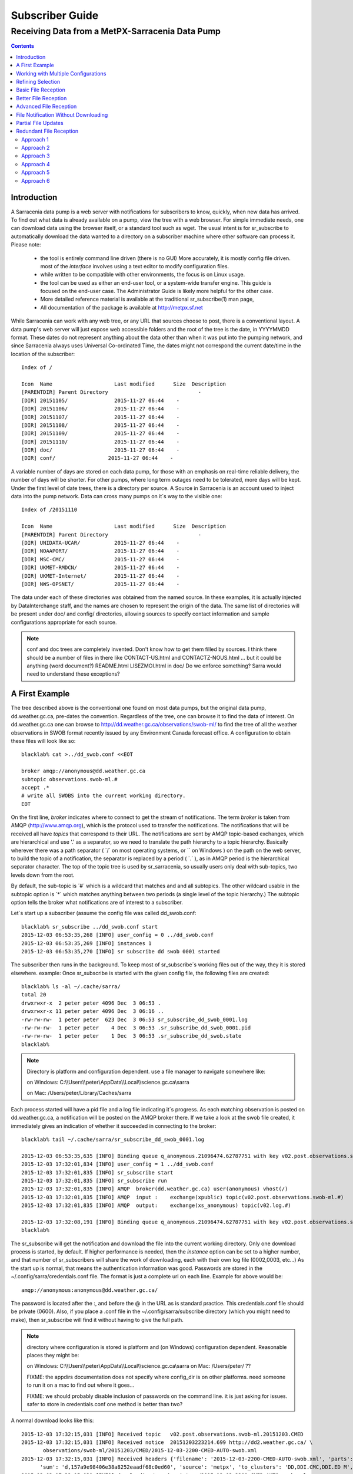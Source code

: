 
==================
 Subscriber Guide
==================


------------------------------------------------
Receiving Data from a MetPX-Sarracenia Data Pump
------------------------------------------------

.. contents::


Introduction
------------

A Sarracenia data pump is a web server with notifications
for subscribers to know, quickly, when new data has arrived.  
To find out what data is already available on a pump, 
view the tree with a web browser.  
For simple immediate needs, one can download data using the 
browser itself, or a standard tool such as wget.
The usual intent is for sr_subscribe to automatically 
download the data wanted to a directory on a subscriber
machine where other software can process it.  Please note:

 - the tool is entirely command line driven (there is no GUI) More accurately, it is mostly config file driven.
   most of the *interface* involves using a text editor to modify configuration files.
 - while written to be compatible with other environments, 
   the focus is on Linux usage. 
 - the tool can be used as either an end-user tool, or a system-wide transfer engine.
   This guide is focused on the end-user case.  The Administrator Guide is likely
   more helpful for the other case.
 - More detailed reference material is available at the 
   traditional sr_subscribe(1) man page,
 - All documentation of the package is available 
   at http://metpx.sf.net

While Sarracenia can work with any web tree, or any URL 
that sources choose to post, there is a conventional layout.
A data pump's web server will just expose web accessible folders
and the root of the tree is the date, in YYYYMMDD format.
These dates do not represent anything about the data other than 
when it was put into the pumping network, and since Sarracenia 
always uses Universal Co-ordinated Time, the dates might not correspond
the current date/time in the location of the subscriber::

  Index of /

  Icon  Name                    Last modified      Size  Description
  [PARENTDIR] Parent Directory                             -   
  [DIR] 20151105/               2015-11-27 06:44    -   
  [DIR] 20151106/               2015-11-27 06:44    -   
  [DIR] 20151107/               2015-11-27 06:44    -   
  [DIR] 20151108/               2015-11-27 06:44    -   
  [DIR] 20151109/               2015-11-27 06:44    -   
  [DIR] 20151110/               2015-11-27 06:44    -  
  [DIR] doc/                    2015-11-27 06:44    -  
  [DIR] conf/                 2015-11-27 06:44    -  

A variable number of days are stored on each data pump, for those
with an emphasis on real-time reliable delivery, the number of days
will be shorter.  For other pumps, where long term outages need
to be tolerated, more days will be kept. 
Under the first level of date trees, there is a directory
per source.  A Source in Sarracenia is an account used to inject
data into the pump network.  Data can cross many pumps on it´s
way to the visible one::

  Index of /20151110
  
  Icon  Name                    Last modified      Size  Description
  [PARENTDIR] Parent Directory                             -   
  [DIR] UNIDATA-UCAR/           2015-11-27 06:44    -   
  [DIR] NOAAPORT/               2015-11-27 06:44    -   
  [DIR] MSC-CMC/                2015-11-27 06:44    -   
  [DIR] UKMET-RMDCN/            2015-11-27 06:44    -   
  [DIR] UKMET-Internet/         2015-11-27 06:44    -   
  [DIR] NWS-OPSNET/             2015-11-27 06:44    -  
  
The data under each of these directories was obtained from the named
source. In these examples, it is actually injected by DataInterchange
staff, and the names are chosen to represent the origin of the data.
The same list of directories will be present under doc/ and config/
directories, allowing sources to specify contact information and
sample configurations appropriate for each source.

.. note::

  conf and doc trees are completely invented.  Don't know how
  to get them filled by sources.
  I think there should be a number of files in there like
  CONTACT-US.html and CONTACTZ-NOUS.html ...
  but it could be anything (word document?)
  README.html  LISEZMOI.html in doc/
  Do we enforce something?
  Sarra would need to understand these exceptions?

A First Example
---------------

The tree described above is the conventional one found on most data pumps, 
but the original data pump, dd.weather.gc.ca, pre-dates the convention.
Regardless of the tree, one can browse it to find the data of interest. 
On dd.weather.gc.ca one can browse to http://dd.weather.gc.ca/observations/swob-ml/
to find the tree of all the weather observations in SWOB format
recently issued by any Environment Canada forecast office.
A configuration to obtain these files will look like so::

  blacklab% cat >../dd_swob.conf <<EOT

  broker amqp://anonymous@dd.weather.gc.ca
  subtopic observations.swob-ml.#
  accept .*
  # write all SWOBS into the current working directory.
  EOT

On the first line, *broker* indicates where to connect to get the
stream of notifications. The term *broker* is taken from AMQP (http://www.amqp.org), 
which is the protocol used to transfer the notifications.
The notifications that will be received all have *topics* that correspond 
to their URL. The notifications are sent by AMQP topic-based exchanges, 
which are hierarchical and use '.' as a separator, so we need to translate
the path hierarchy to a topic hierarchy.  Basically wherever there was a path 
separator ( ´/´ on most operating systems, or ´\´ on Windows ) on the path 
on the web server, to build the topic of a notification, the separator is 
replaced by a period ( ´.´ ), as in AMQP period is the hierarchical 
separator character. The top of the topic tree is used by sr_sarracenia,
so usually users only deal with sub-topics, two levels down from the root.

By default, the sub-topic is ´#´ which is a wildcard that matches and and all 
subtopics. The other wildcard usable in the subtopic option is ´*´ which matches 
anything between two periods (a single level of the topic hierarchy.)  The
subtopic option tells the broker what notifications are of interest to a 
subscriber.

Let´s start up a subscriber (assume the config file was called dd_swob.conf::

  blacklab% sr_subscribe ../dd_swob.conf start
  2015-12-03 06:53:35,268 [INFO] user_config = 0 ../dd_swob.conf
  2015-12-03 06:53:35,269 [INFO] instances 1 
  2015-12-03 06:53:35,270 [INFO] sr subscribe dd swob 0001 started

The subscriber then runs in the background. To keep most of sr_subscribe´s
working files out of the way, they it is stored elsewhere. example:
Once sr_subscribe is started with the given config file,
the following files are created::

  blacklab% ls -al ~/.cache/sarra/
  total 20
  drwxrwxr-x  2 peter peter 4096 Dec  3 06:53 .
  drwxrwxr-x 11 peter peter 4096 Dec  3 06:16 ..
  -rw-rw-rw-  1 peter peter  623 Dec  3 06:53 sr_subscribe_dd_swob_0001.log
  -rw-rw-rw-  1 peter peter    4 Dec  3 06:53 .sr_subscribe_dd_swob_0001.pid
  -rw-rw-rw-  1 peter peter    1 Dec  3 06:53 .sr_subscribe_dd_swob.state
  blacklab% 

.. NOTE::
   Directory is platform and configuration dependent. 
   use a file manager to navigate somewhere like:

   on Windows:  C:\\\\Users\\\\peter\\AppData\\\\Local\\\\science.gc.ca\\sarra

   on Mac:      /Users/peter/Library/Caches/sarra

Each process started will have a pid file and a log file indicating it´s progress.
As each matching observation is posted on dd.weather.gc.ca, a notification will be
posted on the AMQP broker there.  If we take a look at the swob file created, it 
immediately gives an indication of whether it succeeded in connecting to the broker::

  blacklab% tail ~/.cache/sarra/sr_subscribe_dd_swob_0001.log
  
  2015-12-03 06:53:35,635 [INFO] Binding queue q_anonymous.21096474.62787751 with key v02.post.observations.swob-ml.# to exchange xpublic on broker amqp://anonymous@dd.weather.gc.ca/
  2015-12-03 17:32:01,834 [INFO] user_config = 1 ../dd_swob.conf
  2015-12-03 17:32:01,835 [INFO] sr_subscribe start
  2015-12-03 17:32:01,835 [INFO] sr_subscribe run
  2015-12-03 17:32:01,835 [INFO] AMQP  broker(dd.weather.gc.ca) user(anonymous) vhost(/)
  2015-12-03 17:32:01,835 [INFO] AMQP  input :    exchange(xpublic) topic(v02.post.observations.swob-ml.#)
  2015-12-03 17:32:01,835 [INFO] AMQP  output:    exchange(xs_anonymous) topic(v02.log.#)
  
  2015-12-03 17:32:08,191 [INFO] Binding queue q_anonymous.21096474.62787751 with key v02.post.observations.swob-ml.# to exchange xpublic on broker amqp://anonymous@dd.weather.gc.ca/
  blacklab% 
  
The sr_subscribe will get the notification and download the file into the 
current working directory. Only one download process is started, by default.  
If higher performance is needed, then the *instance* option can be set 
to a higher number, and that number of sr_subscribers will share
the work of downloading, each with their own log file (0002,0003, etc...)
As the start up is normal, that means the authentication information was good.
Passwords are stored in the ~/.config/sarra/credentials.conf file.
The format is just a complete url on each line.  Example for above would be::
  
  amqp://anonymous:anonymous@dd.weather.gc.ca/

The password is located after the :, and before the @ in the URL as is standard
practice.  This credentials.conf file should be private (0600).  Also, if you place
a .conf file in the ~/.config/sarra/subscribe directory (which you might
need to make), then sr_subscribe will find it without having to give the full path.


.. note::
   directory where configuration is stored is platform and (on Windows)
   configuration dependent. Reasonable places they might be:

   on Windows:  C:\\\\Users\\\\peter\\AppData\\\\Local\\\\science.gc.ca\\sarra
   on Mac:      /Users/peter/ ??

   FIXME:
   the appdirs documentation does not specify where config_dir is on other platforms.
   need someone to run it on a mac to find out where it goes...
   
   FIXME: we should probably disable inclusion of passwords on the command line.
   it is just asking for issues.  safer to store in credentials.conf one method is better than two?

A normal download looks like this::

  2015-12-03 17:32:15,031 [INFO] Received topic   v02.post.observations.swob-ml.20151203.CMED
  2015-12-03 17:32:15,031 [INFO] Received notice  20151203223214.699 http://dd2.weather.gc.ca/ \
         observations/swob-ml/20151203/CMED/2015-12-03-2200-CMED-AUTO-swob.xml
  2015-12-03 17:32:15,031 [INFO] Received headers {'filename': '2015-12-03-2200-CMED-AUTO-swob.xml', 'parts': '1,3738,1,0,0', \
        'sum': 'd,157a9e98406e38a8252eaadf68c0ed60', 'source': 'metpx', 'to_clusters': 'DD,DDI.CMC,DDI.ED M', 'from_cluster': 'DD'}
  2015-12-03 17:32:15,031 [INFO] downloading/copying into ./2015-12-03-2200-CMED-AUTO-swob.xml 

Giving all the information contained in the notification.  Here is a failure::

  2015-12-03 17:32:30,715 [INFO] Downloads: http://dd2.weather.gc.ca/observations/swob-ml/20151203/CXFB/2015-12-03-2200-CXFB-AUTO-swob.xml  into ./2015-12-03-2200-CXFB-AUTO-swob.xml 0-6791
  2015-12-03 17:32:30,786 [ERROR] Download failed http://dd2.weather.gc.ca/observations/swob-ml/20151203/CXFB/2015-12-03-2200-CXFB-AUTO-swob.xml
  2015-12-03 17:32:30,787 [ERROR] Server couldn't fulfill the request. Error code: 404, Not Found

Note that this message is not always a failure, as sr_subscribe retries a few times before giving up.
In any event, after a few minutes, Here is what the current directory looks like::

  blacklab% ls -al | tail
  -rw-rw-rw-  1 peter peter   7875 Dec  3 17:36 2015-12-03-2236-CL3D-AUTO-minute-swob.xml
  -rw-rw-rw-  1 peter peter   7868 Dec  3 17:37 2015-12-03-2236-CL3G-AUTO-minute-swob.xml
  -rw-rw-rw-  1 peter peter   7022 Dec  3 17:37 2015-12-03-2236-CTRY-AUTO-minute-swob.xml
  -rw-rw-rw-  1 peter peter   6876 Dec  3 17:37 2015-12-03-2236-CYPY-AUTO-swob.xml
  -rw-rw-rw-  1 peter peter   6574 Dec  3 17:36 2015-12-03-2236-CYZP-AUTO-swob.xml
  -rw-rw-rw-  1 peter peter   7871 Dec  3 17:37 2015-12-03-2237-CL3D-AUTO-minute-swob.xml
  -rw-rw-rw-  1 peter peter   7873 Dec  3 17:37 2015-12-03-2237-CL3G-AUTO-minute-swob.xml
  -rw-rw-rw-  1 peter peter   7037 Dec  3 17:37 2015-12-03-2237-CTBF-AUTO-minute-swob.xml
  -rw-rw-rw-  1 peter peter   7022 Dec  3 17:37 2015-12-03-2237-CTRY-AUTO-minute-swob.xml
  -rw-rw-rw-  1 peter peter 122140 Dec  3 17:38 sr_subscribe_dd_swob_0001.log
  blacklab% 


Working with Multiple Configurations
-------------------------------------

A small digression:

normally one just specifies the full path to the configuration file for sr_subscribe.
When running downloads from multiple sources, or to different destinations, one can place 
all the subscription configuration files, with the .conf suffix, in a standard 
directory: ~/.config/sarra/subscribe/

Imagine there are two files in that directory:  CMC.conf and NWS.conf.
One could then run: 

 sr_subscribe CMC start 

from anywhere, and the configuration in the directory would be invoked.  Also, one can use by using 
the sr command to start/stop multiple configurations at once.  The sr command will go through the 
default directories and start up all the configurations it finds.  

 sr start

will start up some sr_subscribe processes as configured by CMC.conf and others to match NWS.conf.
sr stop will also do what you would expect.  As will sr status.  Back to file reception:



Refining Selection
------------------

The *accept* option applies on the sr_subscriber processes themselves,
providing regular expression ( http://www.regular-expressions.info/ ) based filtering 
of the notifications which are transferred.  In contrast to operating on the topic 
(a transformed version of the path), *accept* operates on the actual path (well, URL), 
indicating what files within the notification stream received should actually be 
downloaded.  Look in the *Downloads* line of the log file for examples of this
transformed path.

Note the following::

  blacklab% cat >../dd_swob.conf <<EOT

  broker amqp://anonymous@dd.weather.gc.ca
  accept .*/observations/swob-ml/.*

  #write all SWOBS into the current working directory
  #BAD: THIS IS NOT AS GOOD AS THE PREVIOUS EXAMPLE .
  #     NO subtopic MEANS EXCESSIVE NOTIFICATIONS processed.
  EOT

.. note::
  FIXME: regex.info site above is just
  a random pointer to information about regular expressions.
  Does anyone know of a particularly good site? this is just
  what showed up first on google.


This configuration, from the subscriber point of view, will likely deliver
the same data as the previous example. However, the default subtopic being 
a wildcard means that the server will transfer all notifications for the 
server (likely millions of them) that will be discarded by the subscriber 
process applying the accept clause.  It will consume a lot more CPU and 
bandwidth on both server and client.  One should choose appropriate subtopics 
to minimize the notifications that will be transferred only to be discarded.
The *accept* (and *reject*) patterns is used to further refine *subtopic* rather 
than replace it.

.. Note::
   FIXME: default mirror false?  I think that is wrong? not sure.

By default, the files downloaded will be placed in the current working
directory when sr_subscribe was started.  This can be overridden using
the *directory* option

If downloading a directory tree, and the intent is to mirror the tree, 
then the option mirror should be set::

  blacklab% cat >../dd_swob.conf <<EOT

  broker amqp://anonymous@dd.weather.gc.ca
  subtopic observations.swob-ml.#
  directory /tmp
  mirror True
  accept .*
  #
  # instead of writing to current working directory, write to /tmp.
  # in /tmp. Mirror: create a hierarchy like the one on the source server.
  EOT

One can also intersperse *directory* and *accept/reject* directives to build
an arbitrarily different hierarchy from what was on the source data pump.
The configuration file is read from top to bottom, so then sr_subscribe
finds a ''directory'' option setting, only the ''accept'' clauses after
it will cause files to be placed relative to that directory::

  blacklab% cat >../ddi_ninjo_part1.conf <<EOT

  broker amqp://ddi.cmc.ec.gc.ca/
  subtopic ec.ops.*.*.ninjo-a.#

  directory /tmp/apps/ninjo/import/point/reports/in
  accept .*ABFS_1.0.*
  accept .*AQHI_1.0.*
  accept .*AMDAR_1.0.*

  directory /tmp/apps/ninjo/import/point/catalog_common/in
  accept .*ninjo-station-catalogue.*

  directory /tmp/apps/ninjo/import/point/scit_sac/in
  accept .*~~SAC,SAC_MAXR.*

  directory /tmp/apps/ninjo/import/point/scit_tracker/in
  accept .*~~TRACKER,TRACK_MAXR.*

  EOT

In the above example, ninjo-station catalog data is placed in the
catalog_common/in directory, rather than in the point data 
hierarchy used to store the data that matches the first three
accept clauses.


Basic File Reception
--------------------

So local files are being created in the account, how does one trigger processing?
The following examples assume linux reception and a bash shell, but can be 
readily understood and applied to other environments.

If mirror is false, then a simple way would be to have a process that watches
the current directory and give the file names which arrive to some other program.
This can be done via either a traditional ´ls´ loop::

  while true; do
     ls | grep -v  "*.tmp" | do_something
     sleep 5
  done

This will poll the directory every five seconds and feed file names to ''do_something'',
excluding temporary files.  Temporary files are used to store file
fragments until a complete file is received, so it is important to avoid processing 
them until the complete file is received.  Sometimes existing software already scans 
directories, and has fixed ideas about the files it will ingest and/or ignore.
The *lock* option allows one to set the name of the temporary files during transfer
to conform to other software´s expectations.  the default setting is '.tmp' so
that temporary files have that suffix.

.. NOTE::
   FIXME: we really should rename *lock* option...
   It is not really about locking, kind of confusing to use that because knowledgable
   people will expect .lock files to show up, or for this to have something to do
   with flock, which it doesn't.  tempfile also sucks... because it isn't really
   just tempfile,...  what is the difference between tempdir and TMPDIR ...
   It is really more like spool?   *spool*  *spooldir* ?
   files_in_transit, transit_dir ?
   We should pick a name that is more readily understood, and unlikely to be
   confused with other concepts.

Setting *lock* to ´.´ will cause the temporary files to begin a dot, the tradition
for making hidden files on linux.  Setting a lock to something other than that, 
such as 'lock .temp´ will cause the name of the temporary files to be suffixed with ´.temp´
When a file is completely received, it will be renamed, removing the locking 
.temp suffix.  Another possibility is to use *tempdir* dir option.  When software 
is particularly stubborn about ingesting anything it sees::

 tempdir ../temp

Setting the tempdir option to a tree outside the actual destination dir will cause 
the file to be assembled elsewhere and only renamed into the destination directory 
once it is complete.

.. NOTE::
  Is the PDS method (000 mode bits) implemented?  If not, I do not think we should.
  Certainly it should not be documented as a recommended option.  At best it should
  be deprecated.  Ideally we deal with unco-operative receivers via tempdir
  or an onfile that does something elegant... (specifically target the wrong
  directory and onfile just mv's it afterward.)

The 'ls' method works especially well if ''do_something'' erases the file after it 
is processed, so that the 'ls' command is only ever processing a small directory 
tree, and every file that shows up is *new*.

For a hierarchy of file (when mirror is true), ls itself is a bit unwieldy.  Perhaps 
the following is better::

  while true; do
     find . -print | grep -v "*.tmp" | do_something
     sleep 5
  done

There is also the complexity that *do_something* might not delete files.  In that case,  
one needs to filter out the files which have already been processed.  Perhaps rather than 
listing all the files in a directory one wants only to be notified of the files which have 
changed since the last poll::
  
  while true; do
     touch .last_poll
     sleep 5
     find . -newer .last_poll -print | grep -v sr_*.log | grep -v ".*/.sr_.*" | do_something
  done

All of these methods have in common that one walks a file hierarchy every so often, polling
each directory by reading it's entirety to find new entries.  There is a natural maximum rate 
one can poll a directory tree, and there is good deal of overhead to walking trees, especially 
when they are large and deep.  To avoid polling, one can use the inotifywait command::

  inotifywait -r `pwd` | grep -v sr_*.log | grep -v ".*/.sr_.*" | do_something 

On a truly local file system, inotifywait is a lot more efficient than polling methods, 
but the efficiency of inotify might not be all that different from polling on remote
directories (where, in some cases it is actually implemented by polling under the covers.)
There is also a limit to the number of things that can be watched this way on a system as a whole
and the process of scanning a large directory tree to start up an inotifywait can be quite
significant.

Regardless of the method used, the principle behind Basic File Reception is that sr_subscribe
writes the file to a directory, and an independent process does i/o to find the new file.
It is worth noting that it would be more efficient, in terms of cpu and i/o of the system,  
if sr_subscribe would directly inform the processing software that the file has arrived.


Better File Reception
---------------------

Ideally, rather than using the file system, sr_subscribe indicates when each file is ready:: 

  blacklab% cat >../dd_swob.conf <<EOT

  broker amqp://anonymous@dd.weather.gc.ca
  subtopic observations.swob-ml.#
  on_file rxpipe
  directory /tmp
  mirror True
  accept .*
  # rxpipe is a builtin on_file script which writes the name of the file received to
  # a pipe named '.rxpipe' in the current working directory.
  EOT

With the *on_file* option, one can specify a processing option such as rxpipe.  With rxpipe, 
every time a file transfer has completed and is ready for post-processing, its name is written 
to the linux pipe (named .rxpipe) in the current working directory.  So the code for post-processing 
becomes::

  do_something <.rxpipe

No filtering out of working files by the user is required, and ingestion of partial files is
completely avoided.   

.. NOTE::
   In the case where a large number of sr_subscribe instances are working
   On the same configuration, there is slight probability that notifications
   may corrupt one another in the named pipe.  
   We should probably verify whether this probability is negligeable or not.
   FIXME.

.. NOTE:: 
   Long discussion about on_file, on_message, on_post ... on_<whatever>
   When looking at the code, there was an initial mystery about whether the
   triggers should happen before, during or after default processing.

   alternatives explored:

   1) (initial implementation) build the processing into an ´default´ code
   executed when no option is specified, but when on_<whatever> is specified,
   it replaces the default action.

   - Cool that it allows the user code to be before during or after default 
     processing. 
   - Sucks that it forces every plugin to re-implement (at least by a call)
     default processing... it is more of a ´how to implement the operation´
     rather than additional processing triggerred by an event (original intent.)
     It makes breakage likely.
   - Sucks ... too complicated for plugin devs.
   
   2) make the option comma separated... ie. on_file=before,hoho
   to run the hoho process before default processing, have before,replace, and after
   as placement options.  (variations: -before_file, on_file, after_file) in any event
   the idea is to have the user specify when to run the procedure
 
   - Cool that it avoids the use having to call default processing
   - Sucks ... too complicated for plugin devs.
  
   3) Make convention that it always happens near the end for on\_ scripts
   and the only way it changes the flow is binary (Succeed or Fail.)  A separate
   class of scripts is do\_<whatever> scripts that would actually implement things,
   like additional protocols for sending, or polling scripts where the script is
   on an accessory trigger, but the actual implementation of the activity itself.
   examples of do\_ scripts:

   - do_poll ... will implement polling for sr_poll.
   - do_send ...
   - do_acquire ... (don´t remember, there was another name.)

   - Cool that it avoids the use having to call default processing
   - Sucks ... will people understand the difference between do\_ and on\_ ?
     will they just be confused?
   - Cool simpler than the other options, while not losing power.
   - Cool clearer... ?!

   We liked 3) in the end.   


Advanced File Reception
-----------------------

While the *on_file* directive specifies the name of an action to perform on receipt
of a file, those actions are not fixed, but simply small scripts provided with the
package, and customizable by end users.  The rxpipe module is just an example 
provided with sarracenia::

  class RxPipe(object):
      import os,stat

      def __init__():

          # FIXME: check for existence if...
          self.rxpipe = os.mknod(".rxpipe", device=stat.S_IFIFO )
          # FIXME: set unbufferred ?

      def perform(self, ipath, logger ):
          self.rxpipe.write( ippath + "\n" )
          self.rxpipe.flush()
          return None

  rxpipe =RxPipe()

  self.on_file=rxpipe.perform

With this fragment of python, when sr_subscribe is first called, it ensures that
a pipe named .rxpipe is opened in the current working directory by executing
the __init__ function within the declared RxPipe python class.  Then, whenever
a file reception is completed, the assignment of *self.on_file* ensures that 
the rx.perform function is called.

FIXME: describe parameters.

The rxpipe.perform function just writes the name of the file dowloaded to
the named pipe.  The use of the named pipe renders data reception asynchronous
from data processing.   as shown in the previous example, one can then 
start a single task *do_something* which processes the list of files fed
as standard input to it, from a named pipe.  

In the examples above, file reception and processing are kept entirely separate.  If there
is a problem with processing, the file reception directories will fill up, potentially
growing to an unwieldy size and causing many practical difficulties.  

When a plugin such as on_file is used, the processing of each file downloaded is
run before proceeding to the next file.  

If the code in the on_file script is changed to do actual processing work, then
rather than being independent, the processing could provide back pressure to the 
data delivery mechanism.  If the processing gets stuck, then the sr_subscriber 
will stop downloading, and the queue will be on the server,
rather than creating a huge local directory on the client.

An additional point is that if the processing of files is invoked
in each instance, providing very easy parallel processing built 
into sr_subscribe.  


File Notification Without Downloading
-------------------------------------

If the data pump exists in a large shared environment, such as
a Supercomputing Centre with a site file system.  In that case,
the file might be available without downloading.  So just
obtaining the file notification and transforming it into a 
local file is sufficient::

  blacklab% cat >../dd_swob.conf <<EOT

  broker amqp://anonymous@dd.weather.gc.ca
  subtopic observations.swob-ml.#
  no_download
  document_root /data/web/dd_root
  on_message do_something

  accept .*
  # do_something will catenate document_root with the path in 
  # the notification to obtain the full local path.

.. note:: 
   FIXME:: --no_download exists, but not no_download, patch sr_config
   option is called notify_only, which seems a lot less obvious to me... ?
   we might actually do something with on_message=discard to do no_download
   without a command line option.


on_message is a scripting hook, exactly like on_file, that allows
specific processing to be done on receipt of a message.  A message will
usually correspond to a file, but for large files, there will be one
message per part. Checking the xxx...FIXME to find out which part 
you have.

.. note:: 
   FIXME: perhaps show a way of checking the parts header to 
   with an if statement in order to act on only the first part message
   for long files.


Partial File Updates
--------------------

When files are large, they are divided into parts.  Each part is transferred
separately by sr_sarracenia.  So when a large file is updated, new part
notifications (posts) are created.  sr_subscribe will check if the file on 
disk matches the new part by checksumming the local data and comparing
that to the post.  If they do not match, then the new part of the file
will be downloaded.


Redundant File Reception
------------------------

In environments where high reliability is required, multiple servers
are often configured to provide services. The Sarracenia approach to
high availability is ´Active-Active´ in that all sources are online
and producing data in parallel.  Each source publishes data,
and consumers obtain it from the first source that makes it availble,
using checksums to determine whether the given datum has been obtained
or not.

We looked over all the approaches, and ended up back where we
started... Approach 6 was kind of the unspoken default that we
were trying to get away from, but after looking at the other
options, it remains the simplest.


Approach 1
~~~~~~~~~~

The simplest approach to high availability is to configure a 
separate sr_subscribe for each source pump to write to the same
destination directories.  When one subscribe seeks to download data, 
it will look on local disk to see if is already there (as per the
partial file updates described above.) If the other subscribe has
already downloaded the file, then it will be there, and the other
subscribe will leave it alone.

This approach can lead to race conditions, where the two sr_subscribes
each check, that the file has not arrived, so they both start 
downloading.  This will have the effect of downloading ´raced´ files 
multiple times, while no file corruption should result from this,
it will cause the file to disappear after reception for a very short 
period (as one copy is replaced by another.)

FIXME: example of two sr_subscribes one pointing at edm, the other at CMC.

Approach 2
~~~~~~~~~~

To get around the race conditions, and avoid redundant downloading,
one would use sr_winnow2??? a process that would subscribe to both
upstreams and pick one, the same way sr_winnow works on a single
exchange.

FIXME:


Approach 3
~~~~~~~~~~

Force the user to install a local pump, run sr_winnow on the local pump.
This makes a lot of sense for SPC´s where otherwise every workstation
is doing this work independently.  They could aim at a local pump instead.

Approach 4
~~~~~~~~~~

sample config file::

  blacklab% cat >../dd_swob.conf <<EOT

  broker amqp://edm.ec.gc.ca,amqp://ddi.cmc.ec.gc.ca

  subtopic observations.swob-ml.#
  accept .*
  # do_something will catenate document_root with the path in 

Add a second broker which is polled for messages.  The two
brokers will be polled round-robin, and data will be pulled
from the first one from which presents new data.

This obviously only works if the two data pumps serve the same
trees.

.. note::
 Make broker a comma-separated list.  Have sr_subscribe connect to 
 multiple upstreams.  Note: NOT 2, BUT N UPSTREAMS.
 since sr_subscribe already does not block, this is not a big deal?  
 Could just check each subscription in turn.  All the other options 
 (subtopic, accept/reject, directory) would be the same?

 The change to sr_subscribe would be to add the same associative array
 used in sr_winnow.  entries in the table would need to be aged out...

 aging strategy:  once the file is written to disk, remove from table,
 because it is on disk, so can always get it again... except... memory
 is faster, why force recalculation if you don´t need to...

 perhaps aging is better.  1 Associative array built per hour.
 look in 1 array for the current hour, a second for the last hour.
 when you get to a new hour, you throwout the oldest one (so it will
 go to disk.)

 what is the associative array for?  same as in sr_winnow:
	- indexed by checksum.
	- if it´s present, then we have already chosen to download it.
          so do not pass to download process.
        - entry should include the path where it was placed.
          this will support hardlinks in future.
        - if current path does not match new path... that should be
          logged in the local file (a v02.log, just local)
        - needs to know if it is a part file? (normal to disappear?)

 This could be combined with approach 3 at SPC´s where instead of
 doing HA with two local pumps, they just have two independent pumps,
 sarra´d together (basically mini-ddi´s.)

 A complication of this approach is what to do when one of the brokers is, well broken.
 Discussed that a bit with Michel.  Currently (With only one broker) it
 stops trying to download and goes into a recovery mode, trying to re-connect.
 while trying to re-connect you are not retrieving data from any broker.
 so rather than trying immediately, we should likely just flag that
 broker as broken, and try again ''in a little while''
 
 In a little while:  likely initially 30 seconds minutes, with exponential
 back-off to ...
 30,60,120,240,480, ... minutes: 1/2, 1, 2, 4, 8 ... stop there? 

 this depends on how long the retry takes to timeout.... how much time
 do we lose when retry re-connecting.



Approach 5
~~~~~~~~~~

on_message action to do the same thing as Approach 4.  I think it is
such a common use case, that it should be built-in somehow... mind
you it could be a standard on_message script...  one we would provide
with sarracenia, but still need a change in sr_subscribe to connect to 
two upstreams.

That allows omission of the associative array etc... when not listening
to multiple upstreams.


Approach 6
~~~~~~~~~~

Just implement a local dataless pump with sr_winnow.  The sr_winnow
is fed by shovels from upstream sources, and the local clients just
connect to this local pump.  sr_winnow takes care of only presenting
the products from the first server to make them available.

This requires no code at all.  sr_winnow just works as it already
does for sources, just at a different scale.



